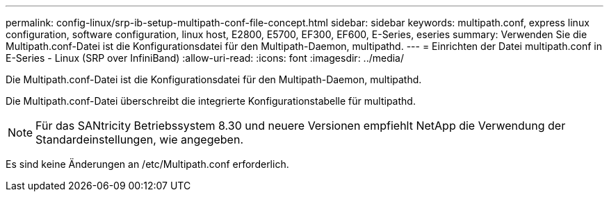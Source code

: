 ---
permalink: config-linux/srp-ib-setup-multipath-conf-file-concept.html 
sidebar: sidebar 
keywords: multipath.conf, express linux configuration, software configuration, linux host, E2800, E5700, EF300, EF600, E-Series, eseries 
summary: Verwenden Sie die Multipath.conf-Datei ist die Konfigurationsdatei für den Multipath-Daemon, multipathd. 
---
= Einrichten der Datei multipath.conf in E-Series - Linux (SRP over InfiniBand)
:allow-uri-read: 
:icons: font
:imagesdir: ../media/


[role="lead"]
Die Multipath.conf-Datei ist die Konfigurationsdatei für den Multipath-Daemon, multipathd.

Die Multipath.conf-Datei überschreibt die integrierte Konfigurationstabelle für multipathd.


NOTE: Für das SANtricity Betriebssystem 8.30 und neuere Versionen empfiehlt NetApp die Verwendung der Standardeinstellungen, wie angegeben.

Es sind keine Änderungen an /etc/Multipath.conf erforderlich.
